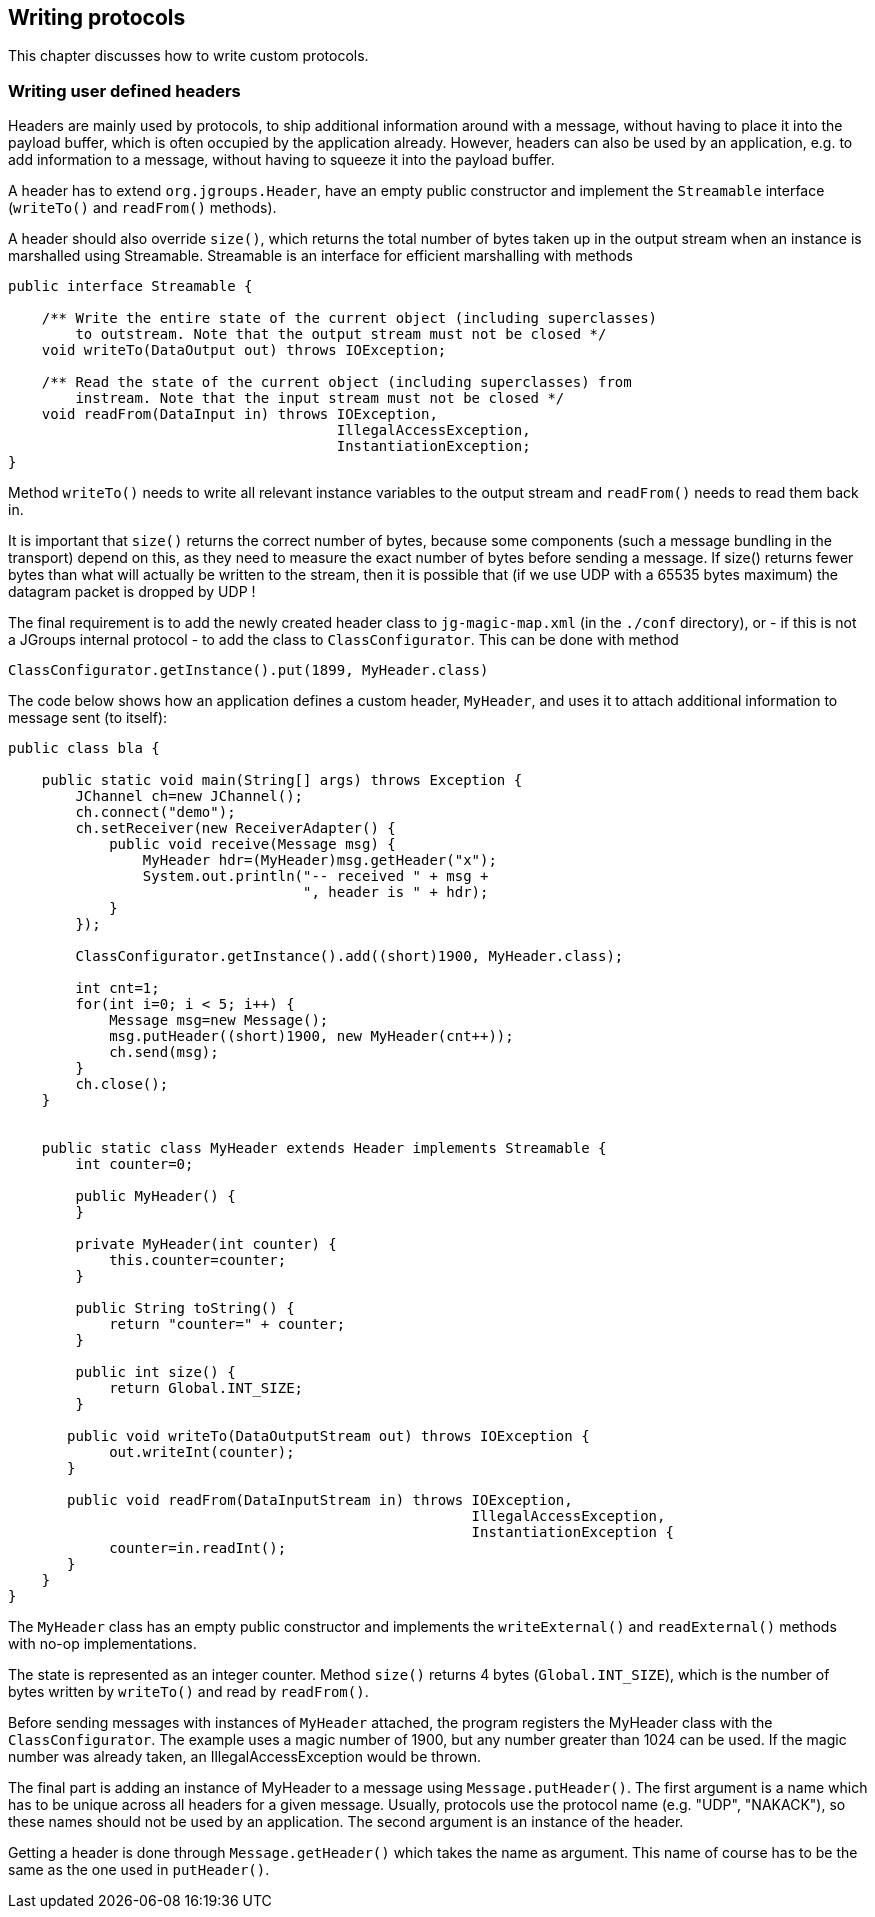 
[[writing]]
== Writing protocols

This chapter discusses how to write custom protocols.
    
=== Writing user defined headers

Headers are mainly used by protocols, to ship additional information around with a message, without
having to place it into the payload buffer, which is often occupied by the application already. However,
headers can also be used by an application, e.g. to add information to a message, without having to
squeeze it into the payload buffer.
        
A header has to extend `org.jgroups.Header`, have an empty public constructor and implement the
`Streamable` interface (`writeTo()` and `readFrom()` methods).
        
A header should also override `size()`, which returns the total number of bytes taken up in the
output stream when an instance is marshalled using Streamable. Streamable is an interface for
efficient marshalling with methods


[source,java]
----
public interface Streamable {

    /** Write the entire state of the current object (including superclasses)
        to outstream. Note that the output stream must not be closed */
    void writeTo(DataOutput out) throws IOException;

    /** Read the state of the current object (including superclasses) from
        instream. Note that the input stream must not be closed */
    void readFrom(DataInput in) throws IOException,
                                       IllegalAccessException,
                                       InstantiationException;
}
----

Method `writeTo()` needs to write all relevant instance variables to the output stream and `readFrom()` needs
to read them back in.

It is important that `size()` returns the correct number of bytes, because some components (such a message
bundling in the transport) depend on this, as they need to measure the exact number of bytes before sending
a message. If size() returns fewer bytes than what will actually be written to the stream, then it is
possible that (if we use UDP with a 65535 bytes maximum) the datagram packet is dropped by UDP !

The final requirement is to add the newly created header class to `jg-magic-map.xml` (in the `./conf` directory),
or - if this is not a JGroups internal protocol - to add the class to `ClassConfigurator`. This can be done
with method
        
[source,java]
----
ClassConfigurator.getInstance().put(1899, MyHeader.class)
----

The code below shows how an application defines a custom header, `MyHeader`, and uses it to attach additional
information to message sent (to itself):
        
[source,java]
----
public class bla {

    public static void main(String[] args) throws Exception {
        JChannel ch=new JChannel();
        ch.connect("demo");
        ch.setReceiver(new ReceiverAdapter() {
            public void receive(Message msg) {
                MyHeader hdr=(MyHeader)msg.getHeader("x");
                System.out.println("-- received " + msg +
                                   ", header is " + hdr);
            }
        });

        ClassConfigurator.getInstance().add((short)1900, MyHeader.class);

        int cnt=1;
        for(int i=0; i < 5; i++) {
            Message msg=new Message();
            msg.putHeader((short)1900, new MyHeader(cnt++));
            ch.send(msg);
        }
        ch.close();
    }


    public static class MyHeader extends Header implements Streamable {
        int counter=0;

        public MyHeader() {
        }

        private MyHeader(int counter) {
            this.counter=counter;
        }

        public String toString() {
            return "counter=" + counter;
        }

        public int size() {
            return Global.INT_SIZE;
        }

       public void writeTo(DataOutputStream out) throws IOException {
            out.writeInt(counter);
       }

       public void readFrom(DataInputStream in) throws IOException,
                                                       IllegalAccessException,
                                                       InstantiationException {
            counter=in.readInt();
       }
    }
}
----

The `MyHeader` class has an empty public constructor and implements the `writeExternal()` and `readExternal()`
methods with no-op implementations.
        

The state is represented as an integer counter. Method `size()` returns 4 bytes (`Global.INT_SIZE`),
which is the number of bytes written by `writeTo()` and read by `readFrom()`.
        

Before sending messages with instances of `MyHeader` attached, the program registers the MyHeader class with
the `ClassConfigurator`. The example uses a magic number of 1900, but any number greater than 1024 can
be used. If the magic number was already taken, an IllegalAccessException would be thrown.
        

The final part is adding an instance of MyHeader to a message using `Message.putHeader()`. The first argument
is a name which has to be unique across all headers for a given message. Usually, protocols use the protocol
name (e.g. "UDP", "NAKACK"), so these names should not be used by an application. The second argument is
an instance of the header.

Getting a header is done through `Message.getHeader()` which takes the name as argument. This name of course
has to be the same as the one used in `putHeader()`.
        

